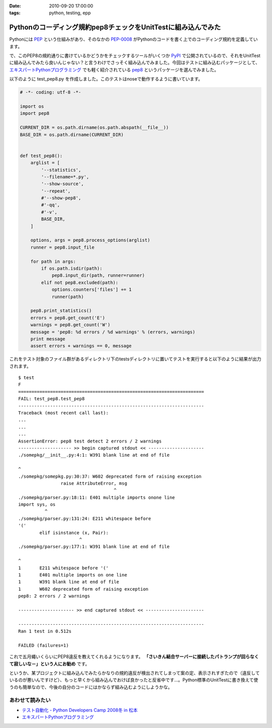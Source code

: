 :date: 2010-09-20 17:00:00
:tags: python, testing, epp

=========================================================================
Pythonのコーディング規約pep8チェックをUnitTestに組み込んでみた
=========================================================================

Pythonには PEP_ という仕組みがあり、そのなかの `PEP-0008`_ がPythonのコードを書く上でのコーディング規約を定義しています。

.. _PEP: http://sphinx-users.jp/articles/pep1.html
.. _`PEP-0008`: http://oldriver.org/python/pep-0008j.html

で、このPEP8の規約通りに書けているかどうかをチェックするツールがいくつか PyPI_ で公開されているので、それをUnitTestに組み込んでみたら良いんじゃない？と言うわけでさっそく組み込んでみました。今回はテストに組み込むパッケージとして、 `エキスパートPythonプログラミング`_ でも軽く紹介されている pep8_ というパッケージを選んでみました。

.. _PyPI: http://pypi.python.org/pypi/
.. _pep8: http://pypi.python.org/pypi/pep8/
.. _`エキスパートPythonプログラミング`: http://astore.amazon.co.jp/freiaweb-22/detail/4048686291

以下のように test_pep8.py を作成しました。このテストはnoseで動作するように書いています。

.. code-block:: python

    # -*- coding: utf-8 -*-

    import os
    import pep8

    CURRENT_DIR = os.path.dirname(os.path.abspath(__file__))
    BASE_DIR = os.path.dirname(CURRENT_DIR)


    def test_pep8():
        arglist = [
            '--statistics',
            '--filename=*.py',
            '--show-source',
            '--repeat',
            #'--show-pep8',
            #'-qq',
            #'-v',
            BASE_DIR,
        ]

        options, args = pep8.process_options(arglist)
        runner = pep8.input_file

        for path in args:
            if os.path.isdir(path):
                pep8.input_dir(path, runner=runner)
            elif not pep8.excluded(path):
                options.counters['files'] += 1
                runner(path)

        pep8.print_statistics()
        errors = pep8.get_count('E')
        warnings = pep8.get_count('W')
        message = 'pep8: %d errors / %d warnings' % (errors, warnings)
        print message
        assert errors + warnings == 0, message

これをテスト対象のファイル群があるディレクトリ下のtestsディレクトリに置いてテストを実行すると以下のように結果が出力されます。

::

    $ test
    F
    ======================================================================
    FAIL: test_pep8.test_pep8
    ----------------------------------------------------------------------
    Traceback (most recent call last):
    ...
    ...
    ...
    AssertionError: pep8 test detect 2 errors / 2 warnings
    -------------------- >> begin captured stdout << ---------------------
    ./somepkg/__init__.py:4:1: W391 blank line at end of file
    
    ^
    ./somepkg/somepkg.py:30:37: W602 deprecated form of raising exception
                    raise AttributeError, msg
                                        ^
    ./somepkg/parser.py:18:11: E401 multiple imports onone line
    import sys, os
              ^
    ./somepkg/parser.py:131:24: E211 whitespace before
    '('
            elif isinstance (x, Pair):
                           ^
    ./somepkg/parser.py:177:1: W391 blank line at end of file
    
    ^
    1       E211 whitespace before '('
    1       E401 multiple imports on one line
    1       W391 blank line at end of file
    1       W602 deprecated form of raising exception
    pep8: 2 errors / 2 warnings

    --------------------- >> end captured stdout << ----------------------

    ----------------------------------------------------------------------
    Ran 1 test in 0.512s

    FAILED (failures=1)

これで五月蠅いくらいにPEP8違反を教えてくれるようになります。 **「さいきん結合サーバーに接続したパトランプが回らなくて寂しいな－」という人にお勧め** です。

というか、某プロジェクトに組み込んでみたらかなりの規約違反が検出されてしまって案の定、表示されすぎたので（違反しているのが悪いんですけど）、もっと早くから組み込んでおけば良かったと反省中です…。Python標準のUnitTestに書き換えて使うのも簡単なので、今後の自分のコードにはかならず組み込むようにしようかな。

あわせて読みたい
---------------------

* `テスト自動化 - Python Developers Camp 2008冬 in 松本`_
* `エキスパートPythonプログラミング`_

.. _`テスト自動化 - Python Developers Camp 2008冬 in 松本`: http://www.slideshare.net/shimizukawa/python-autotest-pdc2008w


.. :extend type: text/x-rst
.. :extend:

